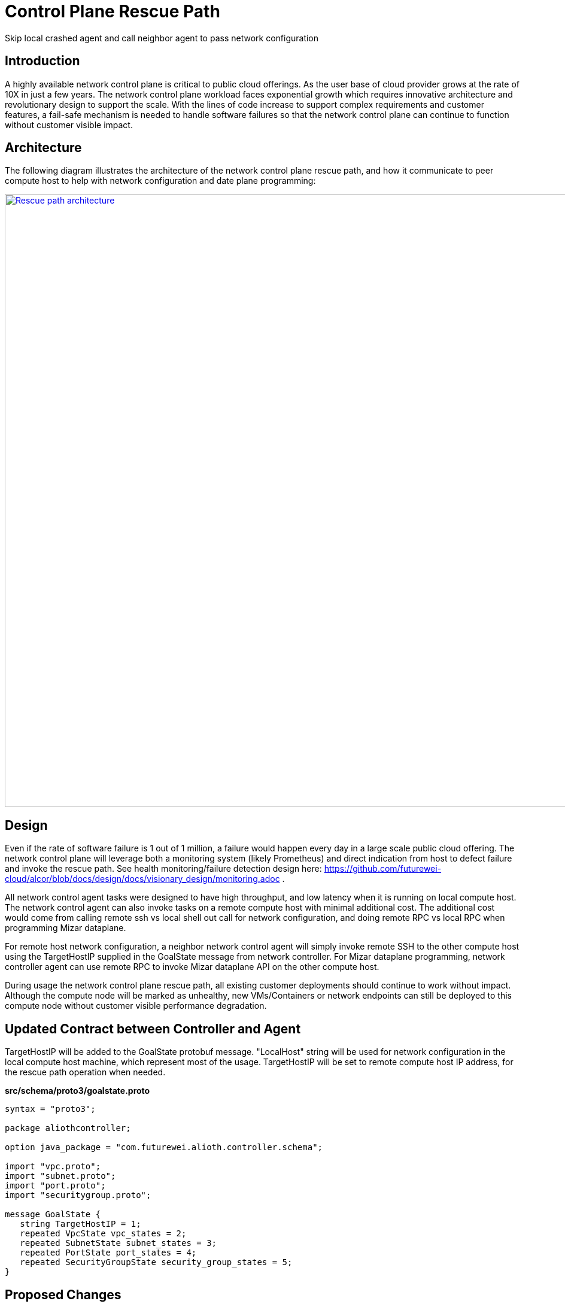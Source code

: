 = Control Plane Rescue Path

Skip local crashed agent and call neighbor agent to pass network configuration

== Introduction

A highly available network control plane is critical to public cloud offerings.
As the user base of cloud provider grows at the rate of 10X in just a few years.
The network control plane workload faces exponential growth which requires innovative architecture and revolutionary design to support the scale.
With the lines of code increase to support complex requirements and customer features, a fail-safe mechanism is needed to handle software failures so that the network control plane can continue to function without customer visible impact.

== Architecture

The following diagram illustrates the architecture of the network control plane rescue path, 
and how it communicate to peer compute host to help with network configuration and date plane programming:

image::rescue_path.GIF["Rescue path architecture", width=1024, link="rescue_path.GIF"]

== Design

Even if the rate of software failure is 1 out of 1 million, a failure would happen every day in a large scale public cloud offering. The network control plane will leverage both a monitoring system (likely Prometheus) and direct indication from host to defect failure and invoke the rescue path. See health monitoring/failure detection design here: https://github.com/futurewei-cloud/alcor/blob/docs/design/docs/visionary_design/monitoring.adoc .

All network control agent tasks were designed to have high throughput, and low latency when it is running on local compute host. The network control agent can also invoke tasks on a remote compute host with minimal additional cost. The additional cost would come from calling remote ssh vs local shell out call for network configuration, and doing remote RPC vs local RPC when programming Mizar dataplane.

For remote host network configuration, a neighbor network control agent will simply invoke remote SSH to the other compute host using the TargetHostIP supplied in the GoalState message from network controller. For Mizar dataplane programming, network controller agent can use remote RPC to invoke Mizar dataplane API on the other compute host.

During usage the network control plane rescue path, all existing customer deployments should continue to work without impact. Although the compute node will be marked as unhealthy, new VMs/Containers or network endpoints can still be deployed to this compute node without customer visible performance degradation. 

== Updated Contract between Controller and Agent

TargetHostIP will be added to the GoalState protobuf message. "LocalHost" string will be used for network configuration in the local compute host machine, which represent most of the usage. TargetHostIP will be set to remote compute host IP address, for the rescue path operation when needed.

*src/schema/proto3/goalstate.proto*

[source,java]
------------------------------------------------------------
syntax = "proto3";

package aliothcontroller;

option java_package = "com.futurewei.alioth.controller.schema";

import "vpc.proto";
import "subnet.proto";
import "port.proto";
import "securitygroup.proto";

message GoalState {
   string TargetHostIP = 1;
   repeated VpcState vpc_states = 2;
   repeated SubnetState subnet_states = 3;
   repeated PortState port_states = 4;
   repeated SecurityGroupState security_group_states = 5;
}
------------------------------------------------------------

//=== Error Handling

//response back to network controller using gsReply message


== Proposed Changes

The control plane rescue path would requires the following changes:

[width="100%",options="header"]
|====================
|Index|Feature Description|Priority|Note
|1|An additional field (TargetHostIP) in GoalState message to specify either "LocalHost" or remote host IP|P0|
|2|Update Control Agent logic to use TargetHostIP .3+^.^|P0|
|2.1|Control Agents to perform network configuration in Remote Host|
|2.2|Control Agents to perform dataplace programming in Remote Host|
|3|Update Network Controllor .3+^.^|P0|
|3.1|work item 1|
|3.2|work item 2|
|4|E2E latency measurement for rescue path|P0|
|5|Performance test to get scalability limit for remote network configuration|P1|
|====================